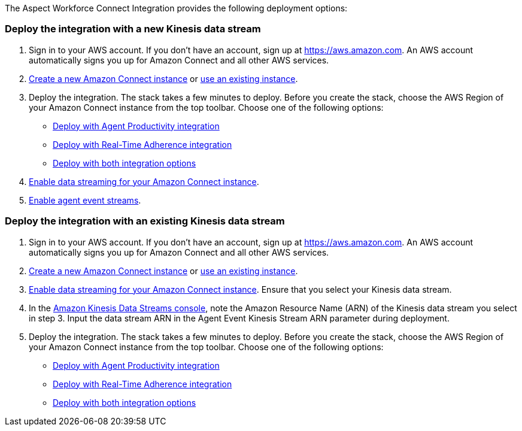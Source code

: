 The Aspect Workforce Connect Integration provides the following deployment options:

=== Deploy the integration with a new Kinesis data stream

1. Sign in to your AWS account. If you don't have an account, sign up at https://aws.amazon.com. An AWS account automatically signs you up for Amazon Connect and all other AWS services.
2. http://docs.aws.amazon.com/connect/latest/adminguide/gettingstarted.html#launch-contact-center[Create a new Amazon Connect instance] or https://console.aws.amazon.com/connect/[use an existing instance].
3. Deploy the integration. The stack takes a few minutes to deploy. Before you create the stack, choose the AWS Region of your Amazon Connect instance from the top toolbar. Choose one of the following options:
* https://console.aws.amazon.com/cloudformation/home#/stacks/quickcreate?stackName=Aspect-WF-Connect&templateURL=https://aspect-workforce.s3.amazonaws.com/aspect-workforce-connect-integration/templates/aspect-wfm-ap-create-stream.template.yaml?[Deploy with Agent Productivity integration]
* https://console.aws.amazon.com/cloudformation/home#/stacks/quickcreate?stackName=Aspect-WF-Connect&templateURL=https://aspect-workforce.s3.amazonaws.com/aspect-workforce-connect-integration/templates/aspect-wfm-rta-create-stream.template.yaml?[Deploy with Real-Time Adherence integration]
* https://console.aws.amazon.com/cloudformation/home#/stacks/quickcreate?stackName=Aspect-WF-Connect&templateURL=https://aspect-workforce.s3.amazonaws.com/aspect-workforce-connect-integration/templates/aspect-wfm-ap-and-rta-create-stream.template.yaml?[Deploy with both integration options]
[start=4]
4. https://docs.aws.amazon.com/connect/latest/adminguide/data-streaming.html[Enable data streaming for your Amazon Connect instance].
5. https://docs.aws.amazon.com/connect/latest/adminguide/agent-event-streams-enable.html[Enable agent event streams].

=== Deploy the integration with an existing Kinesis data stream

1. Sign in to your AWS account. If you don't have an account, sign up at https://aws.amazon.com. An AWS account automatically signs you up for Amazon Connect and all other AWS services.
2. http://docs.aws.amazon.com/connect/latest/adminguide/gettingstarted.html#launch-contact-center[Create a new Amazon Connect instance] or https://console.aws.amazon.com/connect/[use an existing instance].
3. https://docs.aws.amazon.com/connect/latest/adminguide/data-streaming.html[Enable data streaming for your Amazon Connect instance]. Ensure that you select your Kinesis data stream.
4. In the https://us-east-1.console.aws.amazon.com/kinesis/[Amazon Kinesis Data Streams console], note the Amazon Resource Name (ARN) of the Kinesis data stream you select in step 3. Input the data stream ARN in the Agent Event Kinesis Stream ARN parameter during deployment.
5. Deploy the integration. The stack takes a few minutes to deploy. Before you create the stack, choose the AWS Region of your Amazon Connect instance from the top toolbar. Choose one of the following options:
* https://console.aws.amazon.com/cloudformation/home#/stacks/quickcreate?stackName=Aspect-WF-Connect&templateURL=https://aspect-workforce.s3.amazonaws.com/aspect-workforce-connect-integration/templates/aspect-wfm-ap.template.yaml?[Deploy with Agent Productivity integration]
* https://console.aws.amazon.com/cloudformation/home#/stacks/quickcreate?stackName=Aspect-WF-Connect&templateURL=https://aspect-workforce.s3.amazonaws.com/aspect-workforce-connect-integration/templates/aspect-wfm-rta.template.yaml?[Deploy with Real-Time Adherence integration]
* https://console.aws.amazon.com/cloudformation/home#/stacks/quickcreate?stackName=Aspect-WF-Connect&templateURL=https://aspect-workforce.s3.amazonaws.com/aspect-workforce-connect-integration/templates/aspect-wfm-ap-and-rta.template.yaml?[Deploy with both integration options]
